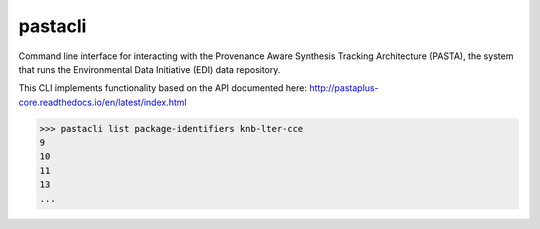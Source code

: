 pastacli
=========================

Command line interface for interacting with the Provenance Aware Synthesis
Tracking Architecture (PASTA), the system that runs the Environmental Data
Initiative (EDI) data repository.

This CLI implements functionality based on the API documented here:
http://pastaplus-core.readthedocs.io/en/latest/index.html

.. code-block:: python

    >>> pastacli list package-identifiers knb-lter-cce
    9
    10
    11
    13
    ...
